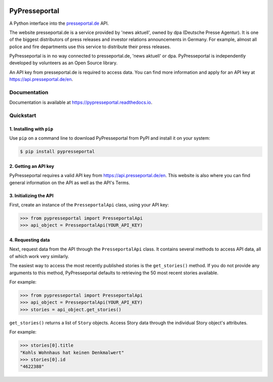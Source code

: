 .. image:: https://readthedocs.org/projects/pypresseportal/badge/?version=latest
  :target: https://pypresseportal.readthedocs.io/en/latest/?badge=latest
  :alt: Documentation Status

.. image:: https://img.shields.io/badge/License-MIT-yellow.svg
  :target: https://opensource.org/licenses/MIT
  :alt: License: MIT

PyPresseportal
==============

A Python interface into the `presseportal.de <htps://www.presseportal.de>`_ API.

The website presseportal.de is a service provided by 'news aktuell', owned by dpa
(Deutsche Presse Agentur). It is one of the biggest distributors of press releases 
and investor relations announcements in Germany. For example, almost all police and fire 
departments use this service to distribute their press releases.

PyPresseportal is in no way connected to presseportal.de, 
'news aktuell' or dpa. PyPresseportal is independently developed by volunteers as an Open Source 
library.

An API key from presseportal.de is required to access data. You can find more
information and apply for an API key at `<https://api.presseportal.de/en>`_.

Documentation
-------------

Documentation is available at `<https://pypresseportal.readthedocs.io>`_.

Quickstart
----------

1. Installing with ``pip``
**************************

Use ``pip`` on a command line to download PyPresseportal from PyPI and install it on your system:

.. code-block:: bash

    $ pip install pypresseportal

2. Getting an API key
*********************

PyPresseportal requires a valid API key from `<https://api.presseportal.de/en>`_. This website is
also where you can find general information on the API as well as the API's Terms.

3. Initializing the API
***********************

First, create an instance of the ``PresseportalApi`` class, 
using your API key:

>>> from pypresseportal import PresseportalApi
>>> api_object = PresseportalApi(YOUR_API_KEY)

4. Requesting data
******************

Next, request data from the API through the ``PresseportalApi`` class. It
contains several methods to access API data, all of which work very similarly.

The easiest way to access the most recently published stories is the 
``get_stories()`` method. If you do not provide any arguments to this method, 
PyPresseportal defaults to retrieving the 50 most recent stories available. 

For example:

>>> from pypresseportal import PresseportalApi
>>> api_object = PresseportalApi(YOUR_API_KEY)
>>> stories = api_object.get_stories()

``get_stories()`` returns a list of ``Story`` objects. Access Story data 
through the individual Story object's attributes. 

For example:

>>> stories[0].title
"Kohls Wohnhaus hat keinen Denkmalwert"
>>> stories[0].id
"4622388"
